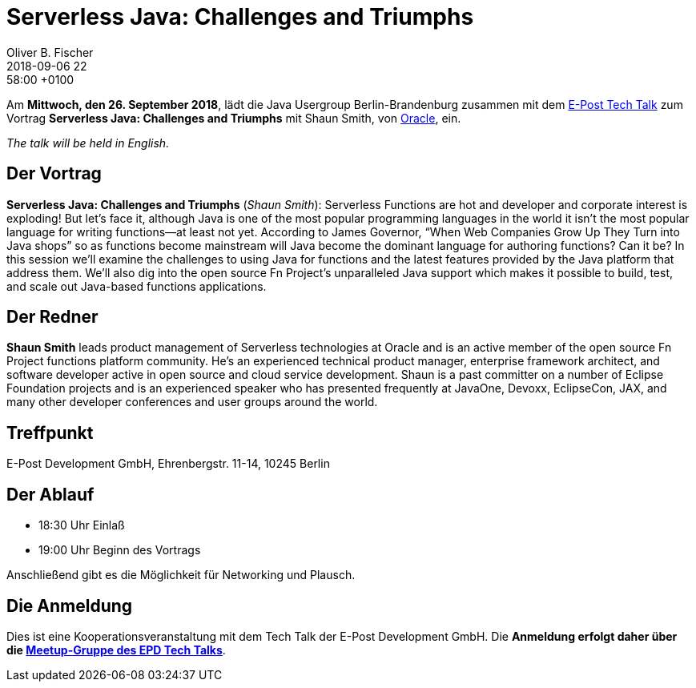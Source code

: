 = Serverless Java: Challenges and Triumphs
Oliver B. Fischer
2018-09-06 22:58:00 +0100
:jbake-event-date: 2018-09-26
:jbake-type: post
:jbake-tags: treffen
:jbake-status: published


Am **Mittwoch, den 26. September 2018**, lädt die
Java Usergroup Berlin-Brandenburg zusammen mit dem
https://www.meetup.com/de-DE/eposttechtalk/[E-Post Tech Talk^]
zum Vortrag
**Serverless Java: Challenges and Triumphs**
mit Shaun Smith, von https://oracle.com/[Oracle^], ein.

_The talk will be held in English._

== Der Vortrag

**Serverless Java: Challenges and Triumphs**
(_Shaun Smith_):
Serverless Functions are hot and developer and corporate interest is exploding!
But let’s face it, although Java is one of the most popular programming
languages in the world it isn’t the most popular language for writing
functions—at least not yet.  According to James Governor,
“When Web Companies Grow Up They Turn into Java shops” so as
functions become mainstream will Java become the dominant
language for authoring functions? Can it be?  In this session we’ll
examine the challenges to using Java for functions and the latest
features provided by the Java platform that address them. We’ll also
dig into the open source Fn Project’s unparalleled Java support which
makes it possible to build, test, and scale out Java-based functions
applications.

== Der Redner

**Shaun Smith** leads product management of Serverless technologies at
Oracle and is an active member of the open source Fn Project functions
platform community. He's an experienced technical product manager,
enterprise framework architect, and software developer active in
open source and cloud service development. Shaun is a past committer
on a number of Eclipse Foundation projects and is an
experienced speaker who has presented frequently at JavaOne, Devoxx,
EclipseCon, JAX, and many other developer conferences and user
groups around the world.


== Treffpunkt

E-Post Development GmbH, Ehrenbergstr. 11-14, 10245 Berlin

== Der Ablauf

- 18:30 Uhr Einlaß
- 19:00 Uhr Beginn des Vortrags

Anschließend gibt es die Möglichkeit für Networking und Plausch.

== Die Anmeldung

Dies ist eine Kooperationsveranstaltung mit dem
Tech Talk
der E-Post Development GmbH. Die **Anmeldung erfolgt
daher über die
https://www.meetup.com/de-DE/eposttechtalk/[Meetup-Gruppe des EPD Tech Talks^]**.



